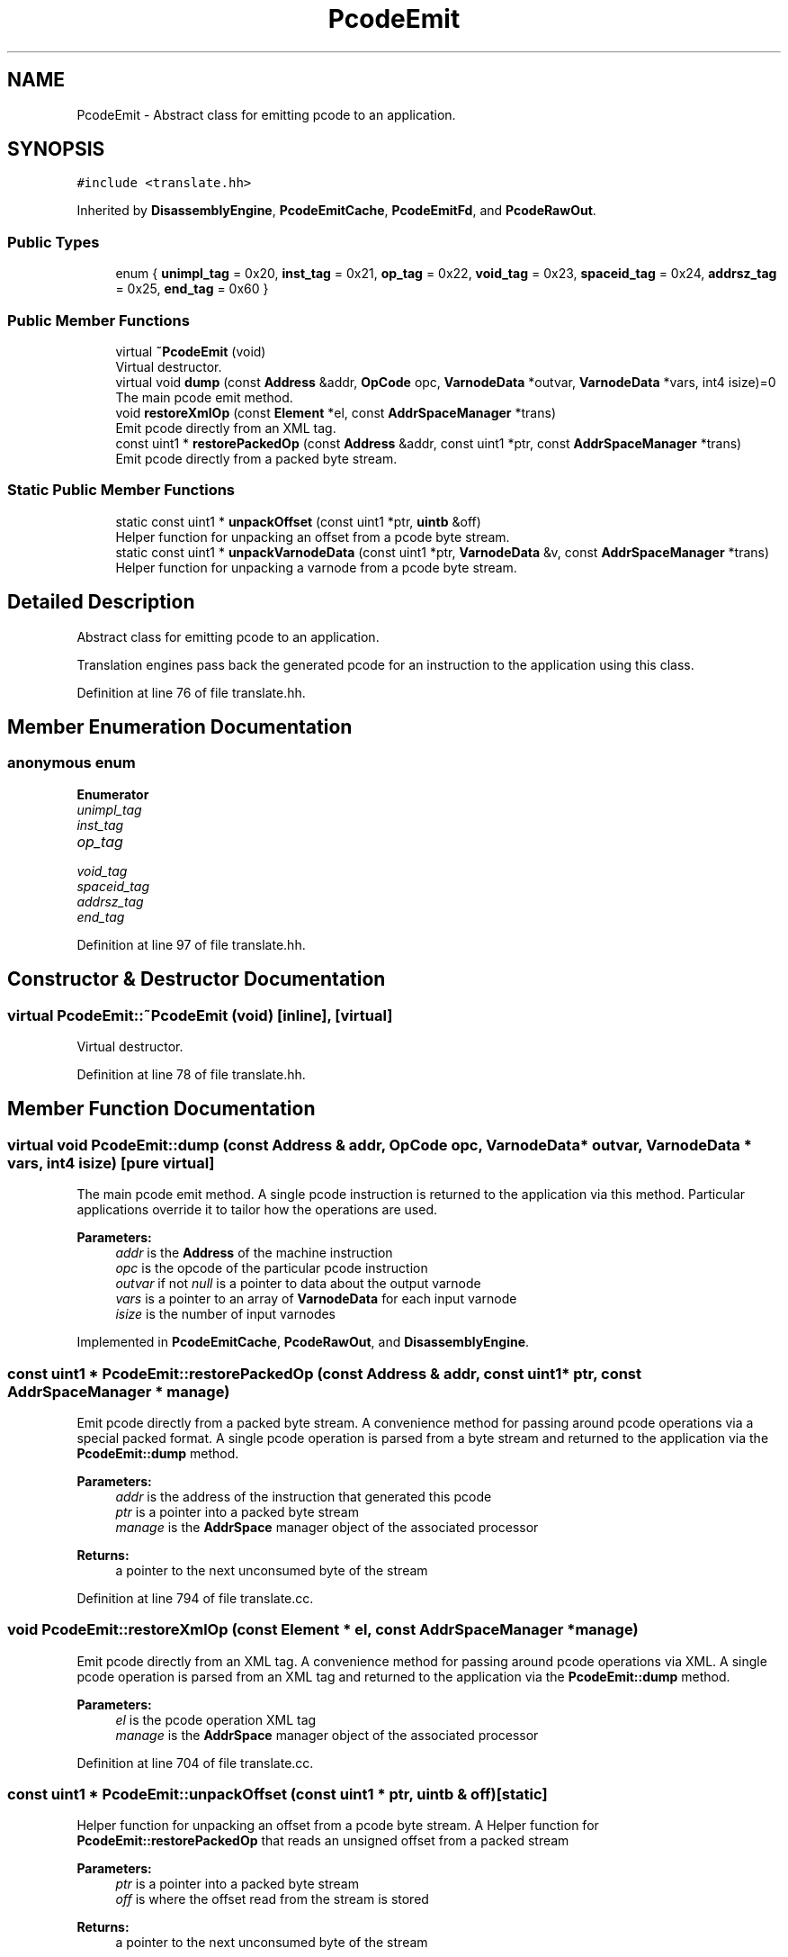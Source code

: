 .TH "PcodeEmit" 3 "Sun Apr 14 2019" "decompile" \" -*- nroff -*-
.ad l
.nh
.SH NAME
PcodeEmit \- Abstract class for emitting pcode to an application\&.  

.SH SYNOPSIS
.br
.PP
.PP
\fC#include <translate\&.hh>\fP
.PP
Inherited by \fBDisassemblyEngine\fP, \fBPcodeEmitCache\fP, \fBPcodeEmitFd\fP, and \fBPcodeRawOut\fP\&.
.SS "Public Types"

.in +1c
.ti -1c
.RI "enum { \fBunimpl_tag\fP = 0x20, \fBinst_tag\fP = 0x21, \fBop_tag\fP = 0x22, \fBvoid_tag\fP = 0x23, \fBspaceid_tag\fP = 0x24, \fBaddrsz_tag\fP = 0x25, \fBend_tag\fP = 0x60 }"
.br
.in -1c
.SS "Public Member Functions"

.in +1c
.ti -1c
.RI "virtual \fB~PcodeEmit\fP (void)"
.br
.RI "Virtual destructor\&. "
.ti -1c
.RI "virtual void \fBdump\fP (const \fBAddress\fP &addr, \fBOpCode\fP opc, \fBVarnodeData\fP *outvar, \fBVarnodeData\fP *vars, int4 isize)=0"
.br
.RI "The main pcode emit method\&. "
.ti -1c
.RI "void \fBrestoreXmlOp\fP (const \fBElement\fP *el, const \fBAddrSpaceManager\fP *trans)"
.br
.RI "Emit pcode directly from an XML tag\&. "
.ti -1c
.RI "const uint1 * \fBrestorePackedOp\fP (const \fBAddress\fP &addr, const uint1 *ptr, const \fBAddrSpaceManager\fP *trans)"
.br
.RI "Emit pcode directly from a packed byte stream\&. "
.in -1c
.SS "Static Public Member Functions"

.in +1c
.ti -1c
.RI "static const uint1 * \fBunpackOffset\fP (const uint1 *ptr, \fBuintb\fP &off)"
.br
.RI "Helper function for unpacking an offset from a pcode byte stream\&. "
.ti -1c
.RI "static const uint1 * \fBunpackVarnodeData\fP (const uint1 *ptr, \fBVarnodeData\fP &v, const \fBAddrSpaceManager\fP *trans)"
.br
.RI "Helper function for unpacking a varnode from a pcode byte stream\&. "
.in -1c
.SH "Detailed Description"
.PP 
Abstract class for emitting pcode to an application\&. 

Translation engines pass back the generated pcode for an instruction to the application using this class\&. 
.PP
Definition at line 76 of file translate\&.hh\&.
.SH "Member Enumeration Documentation"
.PP 
.SS "anonymous enum"

.PP
\fBEnumerator\fP
.in +1c
.TP
\fB\fIunimpl_tag \fP\fP
.TP
\fB\fIinst_tag \fP\fP
.TP
\fB\fIop_tag \fP\fP
.TP
\fB\fIvoid_tag \fP\fP
.TP
\fB\fIspaceid_tag \fP\fP
.TP
\fB\fIaddrsz_tag \fP\fP
.TP
\fB\fIend_tag \fP\fP
.PP
Definition at line 97 of file translate\&.hh\&.
.SH "Constructor & Destructor Documentation"
.PP 
.SS "virtual PcodeEmit::~PcodeEmit (void)\fC [inline]\fP, \fC [virtual]\fP"

.PP
Virtual destructor\&. 
.PP
Definition at line 78 of file translate\&.hh\&.
.SH "Member Function Documentation"
.PP 
.SS "virtual void PcodeEmit::dump (const \fBAddress\fP & addr, \fBOpCode\fP opc, \fBVarnodeData\fP * outvar, \fBVarnodeData\fP * vars, int4 isize)\fC [pure virtual]\fP"

.PP
The main pcode emit method\&. A single pcode instruction is returned to the application via this method\&. Particular applications override it to tailor how the operations are used\&. 
.PP
\fBParameters:\fP
.RS 4
\fIaddr\fP is the \fBAddress\fP of the machine instruction 
.br
\fIopc\fP is the opcode of the particular pcode instruction 
.br
\fIoutvar\fP if not \fInull\fP is a pointer to data about the output varnode 
.br
\fIvars\fP is a pointer to an array of \fBVarnodeData\fP for each input varnode 
.br
\fIisize\fP is the number of input varnodes 
.RE
.PP

.PP
Implemented in \fBPcodeEmitCache\fP, \fBPcodeRawOut\fP, and \fBDisassemblyEngine\fP\&.
.SS "const uint1 * PcodeEmit::restorePackedOp (const \fBAddress\fP & addr, const uint1 * ptr, const \fBAddrSpaceManager\fP * manage)"

.PP
Emit pcode directly from a packed byte stream\&. A convenience method for passing around pcode operations via a special packed format\&. A single pcode operation is parsed from a byte stream and returned to the application via the \fBPcodeEmit::dump\fP method\&. 
.PP
\fBParameters:\fP
.RS 4
\fIaddr\fP is the address of the instruction that generated this pcode 
.br
\fIptr\fP is a pointer into a packed byte stream 
.br
\fImanage\fP is the \fBAddrSpace\fP manager object of the associated processor 
.RE
.PP
\fBReturns:\fP
.RS 4
a pointer to the next unconsumed byte of the stream 
.RE
.PP

.PP
Definition at line 794 of file translate\&.cc\&.
.SS "void PcodeEmit::restoreXmlOp (const \fBElement\fP * el, const \fBAddrSpaceManager\fP * manage)"

.PP
Emit pcode directly from an XML tag\&. A convenience method for passing around pcode operations via XML\&. A single pcode operation is parsed from an XML tag and returned to the application via the \fBPcodeEmit::dump\fP method\&. 
.PP
\fBParameters:\fP
.RS 4
\fIel\fP is the pcode operation XML tag 
.br
\fImanage\fP is the \fBAddrSpace\fP manager object of the associated processor 
.RE
.PP

.PP
Definition at line 704 of file translate\&.cc\&.
.SS "const uint1 * PcodeEmit::unpackOffset (const uint1 * ptr, \fBuintb\fP & off)\fC [static]\fP"

.PP
Helper function for unpacking an offset from a pcode byte stream\&. A Helper function for \fBPcodeEmit::restorePackedOp\fP that reads an unsigned offset from a packed stream 
.PP
\fBParameters:\fP
.RS 4
\fIptr\fP is a pointer into a packed byte stream 
.br
\fIoff\fP is where the offset read from the stream is stored 
.RE
.PP
\fBReturns:\fP
.RS 4
a pointer to the next unconsumed byte of the stream 
.RE
.PP

.PP
Definition at line 744 of file translate\&.cc\&.
.SS "const uint1 * PcodeEmit::unpackVarnodeData (const uint1 * ptr, \fBVarnodeData\fP & v, const \fBAddrSpaceManager\fP * manage)\fC [static]\fP"

.PP
Helper function for unpacking a varnode from a pcode byte stream\&. A Helper function for \fBPcodeEmit::restorePackedOp\fP that reads a varnode from a packed stream 
.PP
\fBParameters:\fP
.RS 4
\fIptr\fP is a pointer into a packed byte stream 
.br
\fIv\fP is the \fBVarnodeData\fP object being filled in by the stream 
.br
\fImanage\fP is the \fBAddrSpace\fP manager object of the associated processor 
.RE
.PP
\fBReturns:\fP
.RS 4
a pointer to the next unconsumed byte of the stream 
.RE
.PP

.PP
Definition at line 766 of file translate\&.cc\&.

.SH "Author"
.PP 
Generated automatically by Doxygen for decompile from the source code\&.
